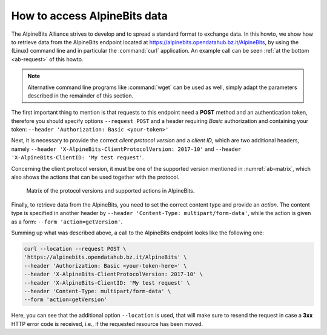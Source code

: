 .. _ab-howto:

How to access AlpineBits data
=============================

The AlpineBits Alliance strives to develop and to spread a standard
format to exchange data. In this howto, we show how to retrieve data
from the AlpineBits endpoint located at
https://alpinebits.opendatahub.bz.it/AlpineBits, by using the (Linux)
command line and in particular the :command:`curl` application.  An
example call can be seen :ref:`at the bottom <ab-request>` of this
howto.

.. note:: Alternative command line programs like :command:`wget` can
   be used as well, simply adapt the parameters described in the
   remainder of this section.

The first important thing to mention is that requests to this endpoint
need a :strong:`POST` method and an authentication token, therefore
you should specify options :literal:`--request POST` and a header
requiring `Basic` authorization and containing your token:
:literal:`--header 'Authorization: Basic <your-token>'`

Next, it is necessary to provide the correct `client protocol version`
and a `client ID`, which are two additional headers, namely
:literal:`--header 'X-AlpineBits-ClientProtocolVersion: 2017-10'` and
:literal:`--header 'X-AlpineBits-ClientID: 'My test request'`.

Concerning the client protocol version, it must be one of the
supported version mentioned in :numref:`ab-matrix`, which also
shows the actions that can be used together with the protocol.


.. _ab-matrix:

.. figure:: /images/AB-actions.png

   Matrix of the protocol versions and supported actions in AlpineBits.

Finally, to retrieve data from the AlpineBits, you need to set the
correct content type and provide an `action`. The content type is
specified in another header by :literal:`--header 'Content-Type:
multipart/form-data'`, while the action is given as a form:
:literal:`--form 'action=getVersion'`.

.. _ab-request:

Summing up what was described above, a call to the AlpineBits endpoint
looks like the following one:
	 
.. code-block:: 
		
   curl --location --request POST \
   'https://alpinebits.opendatahub.bz.it/AlpineBits' \
   --header 'Authorization: Basic <your-token-here>' \
   --header 'X-AlpineBits-ClientProtocolVersion: 2017-10' \
   --header 'X-AlpineBits-ClientID: 'My test request' \
   --header 'Content-Type: multipart/form-data' \
   --form 'action=getVersion'

Here, you can see that the additional option :literal:`--location` is
used, that will make sure to resend the request in case a
:strong:`3xx` HTTP error code is received, i.e., if the requested
resource has been moved.
